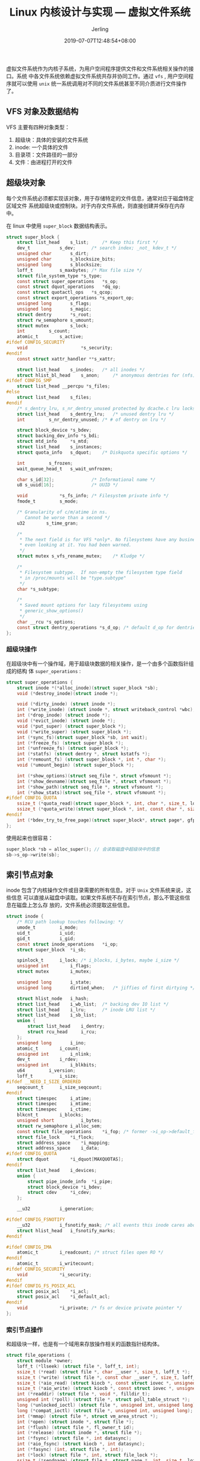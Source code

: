 #+TITLE: Linux 内核设计与实现 --- 虚拟文件系统
#+DATE: 2019-07-07T12:48:54+08:00
#+PUBLISHDATE: 2019-07-07T12:48:54+08:00
#+DRAFT: nil
#+TAGS: nil, nil
#+DESCRIPTION: Short description
#+HUGO_CUSTOM_FRONT_MATTER: :author_homepage "https://github.com/Jerling"
#+HUGO_CUSTOM_FRONT_MATTER: :toc true
#+HUGO_AUTO_SET_LASTMOD: t
#+HUGO_BASE_DIR: ../
#+HUGO_SECTION: ./post
#+HUGO_TYPE: post
#+HUGO_WEIGHT: auto
#+AUTHOR: Jerling
#+HUGO_CATEGORIES: 学习笔记
#+HUGO_TAGS: linux kernel vfs

虚拟文件系统作为内核子系统，为用户空间程序提供文件和文件系统相关操作的接口。系统
中各文件系统依赖虚拟文件系统共存并协同工作。通过 =vfs= , 用户空间程序就可以使用
=unix= 统一系统调用对不同的文件系统甚至不同介质进行文件操作了。
** VFS 对象及数据结构
VFS 主要有四种对象类型：
1. 超级块：具体的安装的文件系统
2. inode: 一个具体的文件
3. 目录项：文件路径的一部分
4. 文件：由进程打开的文件
** 超级块对象
每个文件系统必须都实现该对象，用于存储特定的文件信息，通常对应于磁盘特定区域文件
系统超级块或控制块。对于内存文件系统，则直接创建并保存在内存中。

在 linux 中使用 =super_block= 数据结构表示。
#+BEGIN_SRC c
struct super_block {
	struct list_head	s_list;		/* Keep this first */
	dev_t			s_dev;		/* search index; _not_ kdev_t */
	unsigned char		s_dirt;
	unsigned char		s_blocksize_bits;
	unsigned long		s_blocksize;
	loff_t			s_maxbytes;	/* Max file size */
	struct file_system_type	*s_type;
	const struct super_operations	*s_op;
	const struct dquot_operations	*dq_op;
	const struct quotactl_ops	*s_qcop;
	const struct export_operations *s_export_op;
	unsigned long		s_flags;
	unsigned long		s_magic;
	struct dentry		*s_root;
	struct rw_semaphore	s_umount;
	struct mutex		s_lock;
	int			s_count;
	atomic_t		s_active;
#ifdef CONFIG_SECURITY
	void                    *s_security;
#endif
	const struct xattr_handler **s_xattr;

	struct list_head	s_inodes;	/* all inodes */
	struct hlist_bl_head	s_anon;		/* anonymous dentries for (nfs) exporting */
#ifdef CONFIG_SMP
	struct list_head __percpu *s_files;
#else
	struct list_head	s_files;
#endif
	/* s_dentry_lru, s_nr_dentry_unused protected by dcache.c lru locks */
	struct list_head	s_dentry_lru;	/* unused dentry lru */
	int			s_nr_dentry_unused;	/* # of dentry on lru */

	struct block_device	*s_bdev;
	struct backing_dev_info *s_bdi;
	struct mtd_info		*s_mtd;
	struct list_head	s_instances;
	struct quota_info	s_dquot;	/* Diskquota specific options */

	int			s_frozen;
	wait_queue_head_t	s_wait_unfrozen;

	char s_id[32];				/* Informational name */
	u8 s_uuid[16];				/* UUID */

	void 			*s_fs_info;	/* Filesystem private info */
	fmode_t			s_mode;

	/* Granularity of c/m/atime in ns.
	   Cannot be worse than a second */
	u32		   s_time_gran;

	/*
	 * The next field is for VFS *only*. No filesystems have any business
	 * even looking at it. You had been warned.
	 */
	struct mutex s_vfs_rename_mutex;	/* Kludge */

	/*
	 * Filesystem subtype.  If non-empty the filesystem type field
	 * in /proc/mounts will be "type.subtype"
	 */
	char *s_subtype;

	/*
	 * Saved mount options for lazy filesystems using
	 * generic_show_options()
	 */
	char __rcu *s_options;
	const struct dentry_operations *s_d_op; /* default d_op for dentries */
};
#+END_SRC
*** 超级块操作
在超级块中有一个操作域，用于超级块数据的相关操作，是一个由多个函数指针组成的结构
体 =super_operations= :
#+BEGIN_SRC c
struct super_operations {
   	struct inode *(*alloc_inode)(struct super_block *sb);
	void (*destroy_inode)(struct inode *);

   	void (*dirty_inode) (struct inode *);
	int (*write_inode) (struct inode *, struct writeback_control *wbc);
	int (*drop_inode) (struct inode *);
	void (*evict_inode) (struct inode *);
	void (*put_super) (struct super_block *);
	void (*write_super) (struct super_block *);
	int (*sync_fs)(struct super_block *sb, int wait);
	int (*freeze_fs) (struct super_block *);
	int (*unfreeze_fs) (struct super_block *);
	int (*statfs) (struct dentry *, struct kstatfs *);
	int (*remount_fs) (struct super_block *, int *, char *);
	void (*umount_begin) (struct super_block *);

	int (*show_options)(struct seq_file *, struct vfsmount *);
	int (*show_devname)(struct seq_file *, struct vfsmount *);
	int (*show_path)(struct seq_file *, struct vfsmount *);
	int (*show_stats)(struct seq_file *, struct vfsmount *);
#ifdef CONFIG_QUOTA
	ssize_t (*quota_read)(struct super_block *, int, char *, size_t, loff_t);
	ssize_t (*quota_write)(struct super_block *, int, const char *, size_t, loff_t);
#endif
	int (*bdev_try_to_free_page)(struct super_block*, struct page*, gfp_t);
};
#+END_SRC

使用起来也很容易：
#+BEGIN_SRC c
super_block *sb = alloc_super(); // 会读取磁盘中超级块中的信息
sb->s_op->write(sb);
#+END_SRC
** 索引节点对象
inode 包含了内核操作文件或目录需要的所有信息。对于 =Unix= 文件系统来说，这些信息
可以直接从磁盘中读取。如果文件系统不存在索引节点，那么不管这些信息在磁盘上怎么存
放的，文件系统必须提取这些信息。
#+BEGIN_SRC c
struct inode {
	/* RCU path lookup touches following: */
	umode_t			i_mode;
	uid_t			i_uid;
	gid_t			i_gid;
	const struct inode_operations	*i_op;
	struct super_block	*i_sb;

	spinlock_t		i_lock;	/* i_blocks, i_bytes, maybe i_size */
	unsigned int		i_flags;
	struct mutex		i_mutex;

	unsigned long		i_state;
	unsigned long		dirtied_when;	/* jiffies of first dirtying */

	struct hlist_node	i_hash;
	struct list_head	i_wb_list;	/* backing dev IO list */
	struct list_head	i_lru;		/* inode LRU list */
	struct list_head	i_sb_list;
	union {
		struct list_head	i_dentry;
		struct rcu_head		i_rcu;
	};
	unsigned long		i_ino;
	atomic_t		i_count;
	unsigned int		i_nlink;
	dev_t			i_rdev;
	unsigned int		i_blkbits;
	u64			i_version;
	loff_t			i_size;
#ifdef __NEED_I_SIZE_ORDERED
	seqcount_t		i_size_seqcount;
#endif
	struct timespec		i_atime;
	struct timespec		i_mtime;
	struct timespec		i_ctime;
	blkcnt_t		i_blocks;
	unsigned short          i_bytes;
	struct rw_semaphore	i_alloc_sem;
	const struct file_operations	*i_fop;	/* former ->i_op->default_file_ops */
	struct file_lock	*i_flock;
	struct address_space	*i_mapping;
	struct address_space	i_data;
#ifdef CONFIG_QUOTA
	struct dquot		*i_dquot[MAXQUOTAS];
#endif
	struct list_head	i_devices;
	union {
		struct pipe_inode_info	*i_pipe;
		struct block_device	*i_bdev;
		struct cdev		*i_cdev;
	};

	__u32			i_generation;

#ifdef CONFIG_FSNOTIFY
	__u32			i_fsnotify_mask; /* all events this inode cares about */
	struct hlist_head	i_fsnotify_marks;
#endif

#ifdef CONFIG_IMA
	atomic_t		i_readcount; /* struct files open RO */
#endif
	atomic_t		i_writecount;
#ifdef CONFIG_SECURITY
	void			*i_security;
#endif
#ifdef CONFIG_FS_POSIX_ACL
	struct posix_acl	*i_acl;
	struct posix_acl	*i_default_acl;
#endif
	void			*i_private; /* fs or device private pointer */
};
#+END_SRC
*** 索引节点操作
和超级块一样，也是有一个域用来存放操作相关的函数指针结构体。
#+BEGIN_SRC c
struct file_operations {
	struct module *owner;
	loff_t (*llseek) (struct file *, loff_t, int);
	ssize_t (*read) (struct file *, char __user *, size_t, loff_t *);
	ssize_t (*write) (struct file *, const char __user *, size_t, loff_t *);
	ssize_t (*aio_read) (struct kiocb *, const struct iovec *, unsigned long, loff_t);
	ssize_t (*aio_write) (struct kiocb *, const struct iovec *, unsigned long, loff_t);
	int (*readdir) (struct file *, void *, filldir_t);
	unsigned int (*poll) (struct file *, struct poll_table_struct *);
	long (*unlocked_ioctl) (struct file *, unsigned int, unsigned long);
	long (*compat_ioctl) (struct file *, unsigned int, unsigned long);
	int (*mmap) (struct file *, struct vm_area_struct *);
	int (*open) (struct inode *, struct file *);
	int (*flush) (struct file *, fl_owner_t id);
	int (*release) (struct inode *, struct file *);
	int (*fsync) (struct file *, int datasync);
	int (*aio_fsync) (struct kiocb *, int datasync);
	int (*fasync) (int, struct file *, int);
	int (*lock) (struct file *, int, struct file_lock *);
	ssize_t (*sendpage) (struct file *, struct page *, int, size_t, loff_t *, int);
	unsigned long (*get_unmapped_area)(struct file *, unsigned long, unsigned long, unsigned long, unsigned long);
	int (*check_flags)(int);
	int (*flock) (struct file *, int, struct file_lock *);
	ssize_t (*splice_write)(struct pipe_inode_info *, struct file *, loff_t *, size_t, unsigned int);
	ssize_t (*splice_read)(struct file *, loff_t *, struct pipe_inode_info *, size_t, unsigned int);
	int (*setlease)(struct file *, long, struct file_lock **);
	long (*fallocate)(struct file *file, int mode, loff_t offset,
			  loff_t len);
};
#+END_SRC
** 目录项对象
VFS 把目录当成文件，所以在 =/bin/vi= 中， =bin= 是目录， =vi= 是文件，每一项都由
索引节点表示。虽然都可以用索引节点表示，但系统经常会需要进行目录相关的操作，如路
径名查找，需要解析路径中的每一部分。因此为了方便查找，内核提出了目录项的对象来解
决这个问题。

每个目录项代表路径中的某个部分，如之前的 =/, bin, bi= 均为目录项。也可以包含挂载
点。

目录项在目录操作时根据需要进行创建。

目录项对象由 =dentry= 结构体表示。
#+BEGIN_SRC c
struct dentry {
	/* RCU lookup touched fields */
	unsigned int d_flags;		/* protected by d_lock */
	seqcount_t d_seq;		/* per dentry seqlock */
	struct hlist_bl_node d_hash;	/* lookup hash list */
	struct dentry *d_parent;	/* parent directory */
	struct qstr d_name;
	struct inode *d_inode;		/* Where the name belongs to - NULL is
					 ,* negative */
	unsigned char d_iname[DNAME_INLINE_LEN];	/* small names */

	/* Ref lookup also touches following */
	unsigned int d_count;		/* protected by d_lock */
	spinlock_t d_lock;		/* per dentry lock */
	const struct dentry_operations *d_op;
	struct super_block *d_sb;	/* The root of the dentry tree */
	unsigned long d_time;		/* used by d_revalidate */
	void *d_fsdata;			/* fs-specific data */

	struct list_head d_lru;		/* LRU list */
	/*
	 ,* d_child and d_rcu can share memory
	 ,*/
	union {
		struct list_head d_child;	/* child of parent list */
	 	struct rcu_head d_rcu;
	} d_u;
	struct list_head d_subdirs;	/* our children */
	struct list_head d_alias;	/* inode alias list */
};
#+END_SRC

与前两者不同的是，目录项没有对应的磁盘结构。VFS 根据路径字符串现场创建它，因此它
也没有脏以及是否写回标志。
*** 状态
- 被使用：有一个有效的 =inode=, 并表明该对象存在一个或多个使用者 (d_count 不为 0)。
- 未被使用：有一个有效的 =inode=, 并表明该对象不存在使用者 (d_count 为 0)。保留
  在内存中，以便需要的时候使用。
- 负状态：没有有效的 =inode=, 由于 =inode= 被删除或目录无效了。但目录项依然存存
  在，以便快速解析以后的路径查询。
*** 缓存
目录项缓存包含三个主要部分：
- =被使用= 目目录项链表，该链表通过索引节点的 =i_dentry= 项进行连接。因为一个给定的
  索引节点有可能有多个链接，索引就有可能有多个目录项。
- =最近可能使用= 双链表，包含未被使用和负状态的目录项对象。总是从头部插入保持最
  新，删除时从尾部删除。
- 散列表和散列函数，用来快速的将路径解析为相关目录项对象。
*** 目录项操作
#+BEGIN_SRC c
struct dentry_operations {
	int (*d_revalidate)(struct dentry *, struct nameidata *);
	int (*d_hash)(const struct dentry *, const struct inode *,
			struct qstr *);
	int (*d_compare)(const struct dentry *, const struct inode *,
			const struct dentry *, const struct inode *,
			unsigned int, const char *, const struct qstr *);
	int (*d_delete)(const struct dentry *);
	void (*d_release)(struct dentry *);
	void (*d_iput)(struct dentry *, struct inode *);
	char *(*d_dname)(struct dentry *, char *, int);
	struct vfsmount *(*d_automount)(struct path *);
	int (*d_manage)(struct dentry *, bool);
} ____cacheline_aligned;
#+END_SRC
*** 文件对象
是进程打开的文件在内存中的表示。多个进程打开一个文件会存在对个文件对象，但文件对
象又反过来指向目录项，也就是说一个文件在内存中可以村子存在多个文件对象，但只有唯
一的索引节点对象和目录项对象。
#+BEGIN_SRC c
struct file {
	/*
	 * fu_list becomes invalid after file_free is called and queued via
	 * fu_rcuhead for RCU freeing
	 */
	union {
		struct list_head	fu_list;
		struct rcu_head 	fu_rcuhead;
	} f_u;
	struct path		f_path;
#define f_dentry	f_path.dentry
#define f_vfsmnt	f_path.mnt
	const struct file_operations	*f_op;
	spinlock_t		f_lock;  /* f_ep_links, f_flags, no IRQ */
#ifdef CONFIG_SMP
	int			f_sb_list_cpu;
#endif
	atomic_long_t		f_count;
	unsigned int 		f_flags;
	fmode_t			f_mode;
	loff_t			f_pos;
	struct fown_struct	f_owner;
	const struct cred	*f_cred;
	struct file_ra_state	f_ra;

	u64			f_version;
#ifdef CONFIG_SECURITY
	void			*f_security;
#endif
	/* needed for tty driver, and maybe others */
	void			*private_data;

#ifdef CONFIG_EPOLL
	/* Used by fs/eventpoll.c to link all the hooks to this file */
	struct list_head	f_ep_links;
#endif /* #ifdef CONFIG_EPOLL */
	struct address_space	*f_mapping;
#ifdef CONFIG_DEBUG_WRITECOUNT
	unsigned long f_mnt_write_state;
#endif
};
#+END_SRC

和目录项一样，在磁盘中也是不存在的。文件对象经过目录项，最后通过索引节点记录文件
是否为脏。
*** 文件操作
#+BEGIN_SRC c
struct file_operations {
	struct module *owner;
	loff_t (*llseek) (struct file *, loff_t, int);
	ssize_t (*read) (struct file *, char __user *, size_t, loff_t *);
	ssize_t (*write) (struct file *, const char __user *, size_t, loff_t *);
	ssize_t (*aio_read) (struct kiocb *, const struct iovec *, unsigned long, loff_t);
	ssize_t (*aio_write) (struct kiocb *, const struct iovec *, unsigned long, loff_t);
	int (*readdir) (struct file *, void *, filldir_t);
	unsigned int (*poll) (struct file *, struct poll_table_struct *);
	long (*unlocked_ioctl) (struct file *, unsigned int, unsigned long);
	long (*compat_ioctl) (struct file *, unsigned int, unsigned long);
	int (*mmap) (struct file *, struct vm_area_struct *);
	int (*open) (struct inode *, struct file *);
	int (*flush) (struct file *, fl_owner_t id);
	int (*release) (struct inode *, struct file *);
	int (*fsync) (struct file *, int datasync);
	int (*aio_fsync) (struct kiocb *, int datasync);
	int (*fasync) (int, struct file *, int);
	int (*lock) (struct file *, int, struct file_lock *);
	ssize_t (*sendpage) (struct file *, struct page *, int, size_t, loff_t *, int);
	unsigned long (*get_unmapped_area)(struct file *, unsigned long, unsigned long, unsigned long, unsigned long);
	int (*check_flags)(int);
	int (*flock) (struct file *, int, struct file_lock *);
	ssize_t (*splice_write)(struct pipe_inode_info *, struct file *, loff_t *, size_t, unsigned int);
	ssize_t (*splice_read)(struct file *, loff_t *, struct pipe_inode_info *, size_t, unsigned int);
	int (*setlease)(struct file *, long, struct file_lock **);
	long (*fallocate)(struct file *file, int mode, loff_t offset,
			  loff_t len);
};
#+END_SRC
** 和文件系统相关的数据结构
file_system_type : 用来描述不同的文件系统类型
#+BEGIN_SRC c
struct file_system_type {
	const char *name;
	int fs_flags;
	struct dentry *(*mount) (struct file_system_type *, int,
		       const char *, void *);
	void (*kill_sb) (struct super_block *);
	struct module *owner;
	struct file_system_type * next;
	struct list_head fs_supers;

	struct lock_class_key s_lock_key;
	struct lock_class_key s_umount_key;
	struct lock_class_key s_vfs_rename_key;

	struct lock_class_key i_lock_key;
	struct lock_class_key i_mutex_key;
	struct lock_class_key i_mutex_dir_key;
	struct lock_class_key i_alloc_sem_key;
};
#+END_SRC

vfsmount : 表示一个装载点
#+BEGIN_SRC c
struct vfsmount {
	struct list_head mnt_hash;
	struct vfsmount *mnt_parent;	/* fs we are mounted on */
	struct dentry *mnt_mountpoint;	/* dentry of mountpoint */
	struct dentry *mnt_root;	/* root of the mounted tree */
	struct super_block *mnt_sb;	/* pointer to superblock */
#ifdef CONFIG_SMP
	struct mnt_pcp __percpu *mnt_pcp;
	atomic_t mnt_longterm;		/* how many of the refs are longterm */
#else
	int mnt_count;
	int mnt_writers;
#endif
	struct list_head mnt_mounts;	/* list of children, anchored here */
	struct list_head mnt_child;	/* and going through their mnt_child */
	int mnt_flags;
	/* 4 bytes hole on 64bits arches without fsnotify */
#ifdef CONFIG_FSNOTIFY
	__u32 mnt_fsnotify_mask;
	struct hlist_head mnt_fsnotify_marks;
#endif
	const char *mnt_devname;	/* Name of device e.g. /dev/dsk/hda1 */
	struct list_head mnt_list;
	struct list_head mnt_expire;	/* link in fs-specific expiry list */
	struct list_head mnt_share;	/* circular list of shared mounts */
	struct list_head mnt_slave_list;/* list of slave mounts */
	struct list_head mnt_slave;	/* slave list entry */
	struct vfsmount *mnt_master;	/* slave is on master->mnt_slave_list */
	struct mnt_namespace *mnt_ns;	/* containing namespace */
	int mnt_id;			/* mount identifier */
	int mnt_group_id;		/* peer group identifier */
	int mnt_expiry_mark;		/* true if marked for expiry */
	int mnt_pinned;
	int mnt_ghosts;
};
#+END_SRC
** 与进程相关的数据结构
files_struct : 包含进程打开的所有文件信息
#+BEGIN_SRC c
struct files_struct {
  /*
   * read mostly part
   */
	atomic_t count;
	struct fdtable __rcu *fdt;
	struct fdtable fdtab;
  /*
   * written part on a separate cache line in SMP
   */
	spinlock_t file_lock ____cacheline_aligned_in_smp;
	int next_fd;
	struct embedded_fd_set close_on_exec_init;
	struct embedded_fd_set open_fds_init;
	struct file __rcu * fd_array[NR_OPEN_DEFAULT];
};
#+END_SRC

fs_struct : 描述进程和文件系统相关的信息
#+BEGIN_SRC c
struct fs_struct {
	int users;
	spinlock_t lock;
	seqcount_t seq;
	int umask;
	int in_exec;
	struct path root, pwd;
};
#+END_SRC
